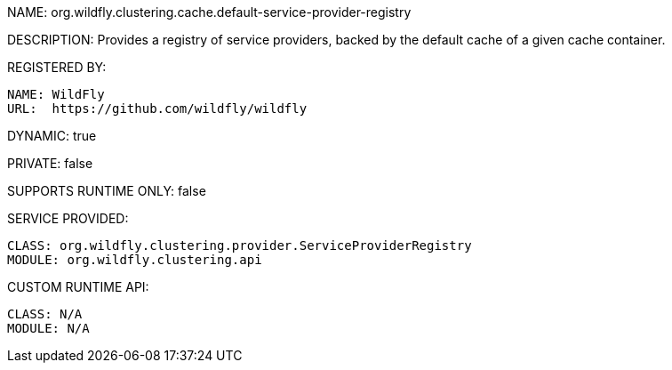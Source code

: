 NAME: org.wildfly.clustering.cache.default-service-provider-registry

DESCRIPTION: Provides a registry of service providers, backed by the default cache of a given cache container.

REGISTERED BY:
  
  NAME: WildFly
  URL:  https://github.com/wildfly/wildfly

DYNAMIC: true

PRIVATE: false

SUPPORTS RUNTIME ONLY: false

SERVICE PROVIDED:

  CLASS: org.wildfly.clustering.provider.ServiceProviderRegistry
  MODULE: org.wildfly.clustering.api

CUSTOM RUNTIME API:

  CLASS: N/A
  MODULE: N/A

